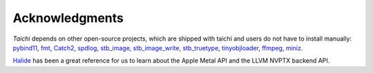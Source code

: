 Acknowledgments
===============================================

`Taichi` depends on other open-source projects,
which are shipped with taichi and users do not have to install manually:
`pybind11 <https://github.com/pybind/pybind11>`_,
`fmt <https://github.com/fmtlib/fmt>`_,
`Catch2 <https://github.com/catchorg/Catch2>`_,
`spdlog <https://github.com/gabime/spdlog>`_,
`stb_image, stb_image_write, stb_truetype <https://github.com/nothings/stb>`_,
`tinyobjloader <https://github.com/syoyo/tinyobjloader>`_,
`ffmpeg <https://www.ffmpeg.org/>`_,
`miniz <https://github.com/richgel999/miniz>`_.

`Halide <https://halide-lang.org/>`_ has been a great reference for us to learn about the Apple Metal API and the LLVM NVPTX backend API.
